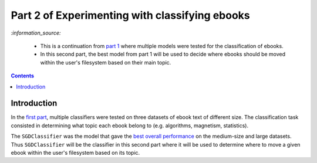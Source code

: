 ===============================================
Part 2 of Experimenting with classifying ebooks
===============================================
`:information_source:` 

 - This is a continuation from `part 1 <https://github.com/raul23/ebooks-classification-part1>`_ where
   multiple models were tested for the classification of ebooks.
 - In this second part, the best model from part 1 will be used to decide where ebooks should be moved within the user's filesystem 
   based on their main topic.

.. contents:: **Contents**
   :depth: 3
   :local:
   :backlinks: top

Introduction
============
In the `first part <https://github.com/raul23/ebooks-classification-part1>`_, multiple classifiers were tested on three 
datasets of ebook text of different size. The classification task consisted in determining what 
topic each ebook belong to (e.g. algorithms, magnetism, statistics).

The ``SGDClassifier`` was the model that gave the `best overall performance 
<https://github.com/raul23/ebooks-classification-part1#conclusion>`_ on the medium-size and large datasets. Thus
``SGDClassifier`` will be the classifier in this second part where it will be used to determine where to move a
given ebook within the user's filesystem based on its topic.
